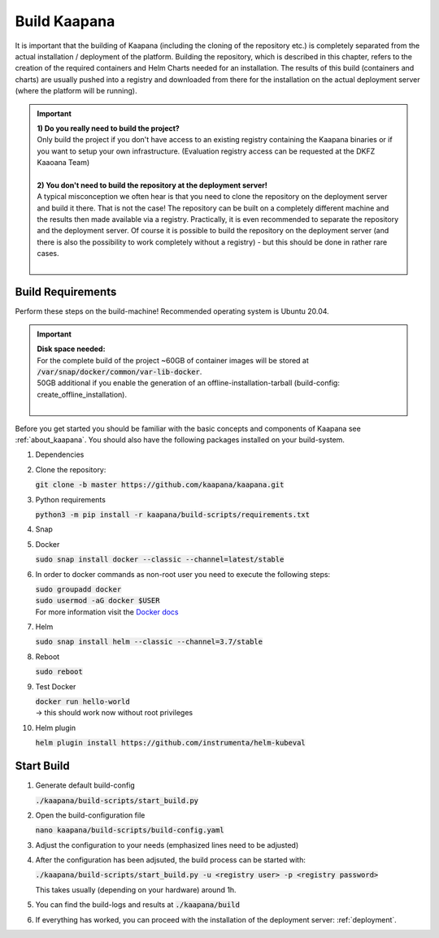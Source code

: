 .. _build:

Build Kaapana
*************

It is important that the building of Kaapana (including the cloning of the repository etc.) is completely separated from the actual installation / deployment of the platform.
Building the repository, which is described in this chapter, refers to the creation of the required containers and Helm Charts needed for an installation.
The results of this build (containers and charts) are usually pushed into a registry and downloaded from there for the installation on the actual deployment server (where the platform will be running).

.. important::

  | **1) Do you really need to build the project?**
  | Only build the project if you don't have access to an existing registry containing the Kaapana binaries or if you want to setup your own infrastructure. (Evaluation registry access can be requested at the DKFZ Kaaoana Team)
  | 
  | **2) You don't need to build the repository at the deployment server!**
  | A typical misconception we often hear is that you need to clone the repository on the deployment server and build it there. That is not the case! The repository can be built on a completely different machine and the results then made available via a registry. Practically, it is even recommended to separate the repository and the deployment server. Of course it is possible to build the repository on the deployment server (and there is also the possibility to work completely without a registry) - but this should be done in rather rare cases. 
  | 

Build Requirements
------------------
Perform these steps on the build-machine! Recommended operating system is Ubuntu 20.04.

.. important::

  | **Disk space needed:**
  | For the complete build of the project ~60GB of container images will be stored at :code:`/var/snap/docker/common/var-lib-docker`.
  | 50GB additional if you enable the generation of an offline-installation-tarball (build-config: create_offline_installation).
  |

Before you get started you should be familiar with the basic concepts and components of Kaapana see :ref:`about_kaapana`.
You should also have the following packages installed on your build-system.

#. Dependencies 

   .. tabs::

      .. tab:: Ubuntu

         | :code:`sudo apt update && sudo apt install -y nano curl git python3 python3-pip`

      .. tab:: AlmaLinux

         | TBD

#. Clone the repository:

   | :code:`git clone -b master https://github.com/kaapana/kaapana.git` 

#. Python requirements 
   
   :code:`python3 -m pip install -r kaapana/build-scripts/requirements.txt`

#. Snap 

   .. tabs::

      .. tab:: Ubuntu

         | Check if snap is already installed: :code:`snap help --all`
         | If **not** run the following commands:
         | :code:`sudo apt install -y snapd`
         | A **reboot** is needed afterwards!

      .. tab:: AlmaLinux

         | TBD

#. Docker

   :code:`sudo snap install docker --classic --channel=latest/stable`

#. In order to docker commands as non-root user you need to execute the following steps:

   | :code:`sudo groupadd docker`
   | :code:`sudo usermod -aG docker $USER`
   | For more information visit the `Docker docs <https://docs.docker.com/engine/install/linux-postinstall/>`_ 

#. Helm

   :code:`sudo snap install helm --classic --channel=3.7/stable`

#. Reboot

   :code:`sudo reboot`

#. Test Docker

   | :code:`docker run hello-world`
   | -> this should work now without root privileges

#. Helm plugin

   | :code:`helm plugin install https://github.com/instrumenta/helm-kubeval`


Start Build
------------

#. Generate default build-config

   :code:`./kaapana/build-scripts/start_build.py`

#. Open the build-configuration file

   :code:`nano kaapana/build-scripts/build-config.yaml`

#. Adjust the configuration to your needs (emphasized lines need to be adjusted)

   .. tabs::

      .. tab:: Build With Remote Registry
         
         We recommend building the project using a registry. If you do not have access to an established registry, we recommend using `Gitlab <https://gitlab.com>`_, which provides a cost-free option to use a private container registry.
         
         .. code-block:: python
            :emphasize-lines: 2

            http_proxy: "" # put the proxy here if needed
            default_registry: "registry.<gitlab-url>/<group/user>/<project>" # registry url incl. project Gitlab template: "registry.<gitlab-url>/<group/user>/<project>"
            container_engine: "docker" # docker or podman
            enable_build_kit: false # Should be false for now: Docker BuildKit: https://docs.docker.com/develop/develop-images/build_enhancements/ 
            log_level: "INFO" # DEBUG, INFO, WARN or ERROR
            build_only: false # charts and containers will only be build and not pushed to the registry
            create_offline_installation: false # Advanced feature - whether to create a docker dump from which the platfrom can be deployed offline (file-size ~50GB)
            push_to_microk8s: false # Advanced feature - inject container directly into microk8s after build
            exit_on_error: true  # stop immediately if an issue occurs
            enable_linting: true # should be true - checks deployment validity
            skip_push_no_changes: false # Advanced feature - should be false usually
            platform_filter: "kaapana-platform-chart" # comma sperated platform-chart-names
            external_source_dirs: "" # comma sperated paths 

      .. tab:: Build Without Remote Registry (Local Only)

         Not recommended!

         .. code-block:: python
            :emphasize-lines: 2,6,7

            http_proxy: "" # put the proxy here if needed
            default_registry: "registry.<gitlab-url>/<group/user>/<project>" # registry url incl. project Gitlab template: "registry.<gitlab-url>/<group/user>/<project>"
            container_engine: "docker" # docker or podman
            enable_build_kit: false # Should be false for now: Docker BuildKit: https://docs.docker.com/develop/develop-images/build_enhancements/ 
            log_level: "INFO" # DEBUG, INFO, WARN or ERROR
            build_only: true # charts and containers will only be build and not pushed to the registry
            create_offline_installation: true # Advanced feature - whether to create a docker dump from which the platfrom can be deployed offline (file-size ~50GB)
            push_to_microk8s: false # Advanced feature - inject container directly into microk8s after build
            exit_on_error: true  # stop immediately if an issue occurs
            enable_linting: true # should be true - checks deployment validity
            skip_push_no_changes: false # Advanced feature - should be false usually
            platform_filter: "kaapana-platform-chart" # comma sperated platform-chart-names
            external_source_dirs: "" # comma sperated paths 

#. After the configuration has been adjsuted, the build process can be started with:

   | :code:`./kaapana/build-scripts/start_build.py -u <registry user> -p <registry password>`

   This takes usually (depending on your hardware) around 1h.

#. You can find the build-logs and results at :code:`./kaapana/build`

#. If everything has worked, you can proceed with the installation of the deployment server: :ref:`deployment`.
